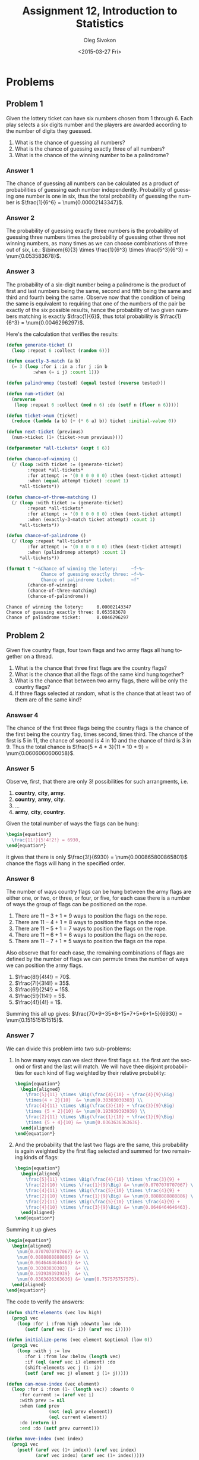 # -*- fill-column: 80; org-confirm-babel-evaluate: nil -*-

#+TITLE:     Assignment 12, Introduction to Statistics
#+AUTHOR:    Oleg Sivokon
#+EMAIL:     olegsivokon@gmail.com
#+DATE:      <2015-03-27 Fri>
#+DESCRIPTION: Second asssignment in the course Introduction to Statistics
#+KEYWORDS: Probabilities, assignment
#+LANGUAGE: en
#+LaTeX_CLASS: article
#+LATEX_HEADER: \usepackage[usenames,dvipsnames]{color}
#+LATEX_HEADER: \usepackage[backend=bibtex, style=numeric]{biblatex}
#+LATEX_HEADER: \usepackage[scientific-notation=true]{siunitx}
#+LATEX_HEADER: \usepackage{commath}
#+LATEX_HEADER: \usepackage{mathtools}
#+LATEX_HEADER: \usepackage{marginnote}
#+LATEX_HEADER: \usepackage{listings}
#+LATEX_HEADER: \usepackage{color}
#+LATEX_HEADER: \usepackage{enumerate}
#+LATEX_HEADER: \hypersetup{urlcolor=blue}
#+LATEX_HEADER: \hypersetup{colorlinks,urlcolor=blue}
#+LATEX_HEADER: \addbibresource{bibliography.bib}
#+LATEX_HEADER: \setlength{\parskip}{16pt plus 2pt minus 2pt}
#+LATEX_HEADER: \definecolor{codebg}{rgb}{0.96,0.99,0.8}
#+LATEX_HEADER: \definecolor{codestr}{rgb}{0.46,0.09,0.2}

#+BEGIN_SRC emacs-lisp :exports none
(setq org-latex-pdf-process
        '("latexmk -pdflatex='pdflatex -shell-escape -interaction nonstopmode' -pdf -bibtex -f %f")
        org-latex-listings t
        org-src-fontify-natively t
        org-babel-latex-htlatex "htlatex")
(defmacro by-backend (&rest body)
    `(cl-case (when (boundp 'backend) (org-export-backend-name backend))
       ,@body))
#+END_SRC

#+RESULTS:
: by-backend

#+BEGIN_LATEX
  \lstset{ %
    backgroundcolor=\color{codebg},
    basicstyle=\ttfamily\scriptsize,
    breakatwhitespace=false,         % sets if automatic breaks should only happen at whitespace
    breaklines=false,
    captionpos=b,                    % sets the caption-position to bottom
    framexleftmargin=10pt,
    xleftmargin=10pt,
    framerule=0pt,
    frame=tb,                        % adds a frame around the code
    keepspaces=true,                 % keeps spaces in text, useful for keeping indentation of code (possibly needs columns=flexible)
    keywordstyle=\color{blue},       % keyword style
    showspaces=false,                % show spaces everywhere adding particular underscores; it overrides 'showstringspaces'
    showstringspaces=false,          % underline spaces within strings only
    showtabs=false,                  % show tabs within strings adding particular underscores
    stringstyle=\color{codestr},     % string literal style
    tabsize=2,                       % sets default tabsize to 2 spaces
  }
#+END_LATEX

\clearpage

* Problems

** Problem 1
   Given the lottery ticket can have six numbers chosen from 1 through 6.
   Each play selects a six digits number and the players are awarded according
   to the number of digits they guessed.

   1. What is the chance of guessing all numbers?
   2. What is the chance of guessing exactly three of all numbers?
   3. What is the chance of the winning number to be a palindrome?

*** Answer 1
    The chance of guessing all numbers can be calculated as a product of
    probabilities of guessing each number independently. Probability of
    guessing one number is one in six, thus the total probability of
    guessing the number is $\frac{1}{6^6} = \num{0.00002143347}$.

*** Answer 2
    The probability of guessing exactly three numbers is the probability
    of guessing three numbers times the probability of guessing other three
    not winning numbers, as many times as we can choose combinations of three
    out of six, i.e.:
    $\binom{6}{3} \times \frac{1}{6^3} \times \frac{5^3}{6^3} = \num{0.053583678}$.

*** Answer 3
    The probability of a six-digit number being a palindrome is the product
    of first and last numbers being the same, second and fifth being the same
    and third and fourth being the same.  Observe now that the condition of
    being the same is equivalent to requiring that one of the numbers of the
    pair be exactly of the six possible results, hence the probability of
    two given numbers matching is exactly $\frac{1}{6}$, thus total probability
    is $\frac{1}{6^3} = \num{0.0046296297}$.

    Here's the calculation that verifies the results:

    #+BEGIN_SRC lisp :results output :exports both
      (defun generate-ticket ()
        (loop :repeat 6 :collect (random 6)))
      
      (defun exactly-3-match (a b)
        (= 3 (loop :for i :in a :for j :in b
                :when (= i j) :count 1)))
      
      (defun palindromep (tested) (equal tested (reverse tested)))
      
      (defun num->ticket (n)
        (nreverse
         (loop :repeat 6 :collect (mod n 6) :do (setf n (floor n 6)))))
      
      (defun ticket->num (ticket)
        (reduce (lambda (a b) (+ (* 6 a) b)) ticket :initial-value 0))
      
      (defun next-ticket (previous)
        (num->ticket (1+ (ticket->num previous))))
      
      (defparameter *all-tickets* (expt 6 6))
      
      (defun chance-of-winning ()
        (/ (loop :with ticket := (generate-ticket)
              :repeat *all-tickets*
              :for attempt := '(0 0 0 0 0 0) :then (next-ticket attempt)
              :when (equal attempt ticket) :count 1)
           ,*all-tickets*))
      
      (defun chance-of-three-matching ()
        (/ (loop :with ticket := (generate-ticket)
              :repeat *all-tickets*
              :for attempt := '(0 0 0 0 0 0) :then (next-ticket attempt)
              :when (exactly-3-match ticket attempt) :count 1)
           ,*all-tickets*))
      
      (defun chance-of-palindrome ()
        (/ (loop :repeat *all-tickets*
              :for attempt := '(0 0 0 0 0 0) :then (next-ticket attempt)
              :when (palindromep attempt) :count 1)
           ,*all-tickets*))
      
      (format t "~&Chance of winning the lotery:     ~f~%~
                   Chance of guessing exactly three: ~f~%~
                   Chance of palindrome ticket:      ~f"
              (chance-of-winning)
              (chance-of-three-matching)
              (chance-of-palindrome))
      
    #+END_SRC

    #+RESULTS:
    : Chance of winning the lotery:     0.00002143347
    : Chance of guessing exactly three: 0.053583678
    : Chance of palindrome ticket:      0.0046296297

** Problem 2
   Given five country flags, four town flags and two army flags all hung
   together on a thread.

   1. What is the chance that three first flags are the country flags?
   2. What is the chance that all the flags of the same kind hung together?
   3. What is the chance that between two army flags, there will be only
      the country flags?
   4. If three flags selected at random, what is the chance that at least
      two of them are of the same kind?

*** Answser 4
    The chance of the first three flags being the country flags is the chance
    of the first being the country flag, times second, times third.
    The chance of the first is 5 in 11, the chance of second is 4 in 10 and
    the chance of third is 3 in 9.  Thus the total chance is
    $\frac{5 * 4 * 3}{11 * 10 * 9} = \num{0.0606060606058}$.

*** Answer 5
    Observe, first, that there are only 3! possibilities for such arrangments,
    i.e.
    1. *country*, *city*, *army*.
    2. *country*, *army*, *city*.
    3. ...
    6. *army*, *city*, *country*.
    
    Given the total number of ways the flags can be hung:
    #+HEADER: :exports results
    #+HEADER: :results (by-backend (pdf "latex") (t "raw"))
    #+BEGIN_SRC latex
      \begin{equation*}
        \frac{11!}{5!4!2!} = 6930,
      \end{equation*}
    #+END_SRC
    it gives that there is only $\frac{3!}{6930} = \num{0.000865800865801}$
    chance the flags will hang in the specified order.

*** Answer 6
    The number of ways country flags can be hung between the army flags are
    either one, or two, or three, or four, or five, for each case there is
    a number of ways the group of flags can be positioned on the rope.
    1. There are $11-3+1=9$ ways to position the flags on the rope.
    2. There are $11-4+1=8$ ways to position the flags on the rope.
    3. There are $11-5+1=7$ ways to position the flags on the rope.
    4. There are $11-6+1=6$ ways to position the flags on the rope.
    5. There are $11-7+1=5$ ways to position the flags on the rope.
       
    Also observe that for each case, the remaining combinations of flags
    are defined by the number of flags we can permute times the number of
    ways we can position the army flags.

    1. $\frac{8!}{4!4!} = 70$.
    2. $\frac{7!}{3!4!} = 35$.
    3. $\frac{6!}{2!4!} = 15$.
    4. $\frac{5!}{1!4!} = 5$.
    5. $\frac{4!}{4!} = 1$.
       
    Summing this all up gives:
    $\frac{70*9+35*8+15*7+5*6+1*5}{6930} = \num{0.151515151515}$.

*** Answer 7
    We can divide this problem into two sub-problems:
    1. In how many ways can we slect three first flags s.t. the first
       ant the second or first and the last will match.  We will have
       thee disjoint probabilities for each kind of flag weighted by
       their relative probablity:
       #+HEADER: :exports results
       #+HEADER: :results (by-backend (pdf "latex") (t "raw"))
       #+BEGIN_SRC latex
         \begin{equation*}
           \begin{aligned}
             \frac{5}{11} \times \Big(\frac{4}{10} + \frac{4}{9}\Big)
             \times{4 + 2}{10}  &= \num{0.30303030303} \\
             \frac{4}{11} \times \Big(\frac{3}{10} + \frac{3}{9}\Big)
             \times {5 + 2}{10} &= \num{0.193939393939} \\
             \frac{2}{11} \times \Big(\frac{1}{10} + \frac{1}{9}\Big)
             \times {5 + 4}{10} &= \num{0.0363636363636}.
           \end{aligned}
         \end{equation*}
       #+END_SRC
    2. And the probability that the last two flags are the same, this
       probability is again weighted by the first flag selected and
       summed for two remaining kinds of flags:
       #+HEADER: :exports results
       #+HEADER: :results (by-backend (pdf "latex") (t "raw"))
       #+BEGIN_SRC latex
         \begin{equation*}
           \begin{aligned}
             \frac{5}{11} \times \Big(\frac{4}{10} \times \frac{3}{9} +
             \frac{2}{10} \times \frac{1}{9}\Big) &= \num{0.0707070707067} \\
             \frac{4}{11} \times \Big(\frac{5}{10} \times \frac{4}{9} +
             \frac{2}{10} \times \frac{1}{9}\Big) &= \num{0.0888888888886} \\
             \frac{2}{11} \times \Big(\frac{5}{10} \times \frac{4}{9} +
             \frac{4}{10} \times \frac{3}{9}\Big) &= \num{0.0646464646463}.
           \end{aligned}
         \end{equation*}
       #+END_SRC
    Summing it up gives 
    #+HEADER: :exports results
       #+HEADER: :results (by-backend (pdf "latex") (t "raw"))
       #+BEGIN_SRC latex
         \begin{equation*}
           \begin{aligned}
             \num{0.0707070707067} &+ \\
             \num{0.0888888888886} &+ \\
             \num{0.0646464646463} &+ \\
             \num{0.30303030303}   &+ \\
             \num{0.193939393939}  &+ \\
             \num{0.0363636363636} &= \num{0.757575757575}.
           \end{aligned}
         \end{equation*}
       #+END_SRC

    The code to verify the answers:
    #+BEGIN_SRC lisp :results output :exports both
      (defun shift-elements (vec low high)
        (prog1 vec
          (loop :for i :from high :downto low :do
             (setf (aref vec (1+ i)) (aref vec i)))))
      
      (defun initialize-perms (vec element &optional (low 0))
        (prog1 vec
          (loop :with j := low
             :for i :from low :below (length vec)
             :if (eql (aref vec i) element) :do
             (shift-elements vec j (1- i))
             (setf (aref vec j) element j (1+ j)))))
      
      (defun can-move-index (vec element)
        (loop :for i :from (1- (length vec)) :downto 0
           :for current := (aref vec i)
           :with prev := nil
           :when (and prev
                      (not (eql prev element))
                      (eql current element))
           :do (return i)
           :end :do (setf prev current)))
      
      (defun move-index (vec index)
        (prog1 vec
          (psetf (aref vec (1+ index)) (aref vec index)
                 (aref vec index) (aref vec (1+ index)))))
      
      (defun permute-group (vec element &optional (low 0))
        (cons
         (copy-seq (initialize-perms vec element low))
         (loop :with init := (initialize-perms vec element low)
            :with last := low
            :for moving := (can-move-index init element)
            :while moving
            :do (move-index init moving)
            :when (< moving last) :do
            (initialize-perms init element (1+ moving))
            :end
            :collect (copy-seq init)
            :do (setf last moving))))
      
      (defun canonical (element repeat &optional (previous #()))
        (loop :with result := (make-array (+ repeat (length previous)))
           :for i :below repeat :do
           (setf (aref result i) element)
           :finally 
           (return
             (prog1 result
               (loop :for j :from i :below (length result) :do
                  (setf (aref result j) (aref previous (- j i))))))))
      
      (defun permutations-with-repetition (groups)
        (loop :with first := (car groups)
           :with perms := (list (canonical (car first) (cdr first)))
           :for (key . value) :in (cdr groups)
           :do (setf perms
                     (loop :for perm :in perms
                        :nconc (permute-group
                                (canonical key value perm) key)))
           :finally (return perms)))
      
      (defparameter *all-flags*
        (permutations-with-repetition '((a . 5) (b . 4) (c . 2))))
      
      (defun first-three-a ()
        (/ (loop :for flags :in *all-flags*
              :when (equal (coerce (subseq flags 0 3) 'list) '(a a a))
              :count 1)
           (length *all-flags*)))
      
      (defun togetherp (flags)
        (= 2 (loop :with previous := nil
                :for elt :across flags
                :when (and previous (not (eql elt previous)))
                :count 1 :end
                :do (setf previous elt))))
      
      (defun flags-hang-together ()
        (/ (loop :for flags :in *all-flags*
              :when (togetherp flags)
              :count 1)
           (length *all-flags*)))
      
      (defun between-army-p (flags)
        (not
         (loop :with flags-seen := 0
            :with previous := nil
            :for elt :across flags :do
            (case elt
              (b (when (= flags-seen 1) (return t)))
              (c (when (eql previous 'c) (return t))
                 (incf flags-seen)))
            (setf previous elt))))
      
      (defun between-army ()
        (/ (loop :for flags :in *all-flags*
              :when (between-army-p flags)
              :count 1)
           (length *all-flags*)))
      
      (defun first-three-duplicate ()
        (/ (loop :for flags :in *all-flags*
              :when (or (eql (aref flags 0) (aref flags 1))
                        (eql (aref flags 1) (aref flags 2))
                        (eql (aref flags 0) (aref flags 2)))
              :count 1)
           (length *all-flags*)))
      
      (format t "~&Chance three first flags are country flags: ~f~%~
                   Chance all flags hang together:             ~f~%~
                   Chance only city flags between army flags:  ~f~%~
                   Chance of duplicate in first three flags:   ~f~%"
              (first-three-a)
              (flags-hang-together)
              (between-army)
              (first-three-duplicate))
    #+END_SRC

    #+RESULTS:
    : Chance three first flags are country flags: 0.060606062
    : Chance all flags hang together:             0.0008658009
    : Chance only city flags between army flags:  0.15151516
    : Chance of duplicate in first three flags:   0.75757575

** Problem 3
   Given five different research subject and ten students selecting from these
   subjects at random:
   1. What is the chance all students will select the same subject?
   2. What is the chance there will be exactly 3 papers on the first subject?
   3. What is the chance two students will select the same subject?
   4. What is the chance that two particular students will choose the first subject,
      thee students will choose the second subject, four will choose the third
      subject and the rest will choose the fourth subject?
   5. What is the chance that only two of the five subjects will be selected?

*** Answer 8
    The probability of selecting the subject is independent for each student,
    thus the total probability is the product of probabilities of each student
    selecting the same subject times number of subjects.  This gives:
    #+HEADER: :exports results
    #+HEADER: :results (by-backend (pdf "latex") (t "raw"))
    #+BEGIN_SRC latex
      \begin{equation*}
        5 \times \frac{1}{5^{10}} = \num{0.000000512}.
      \end{equation*}
    #+END_SRC

*** Answer 9
    The chance of having exactly three papers written on the first subject is
    the chance of writing thee papers times the chance of writing other papers
    times the number of ways the students can be assigned to papers.  This
    gives:
    $\binom{10}{3} \times \frac{1}{5^3} \times \frac{4^7}{5^7} = \num{0.201326592}$.

*** Answer 10
    The chance of two students selecting a particular subject is the number of
    awailable subjects times the probability of selecting the same subject for
    two students.  I.e. $5 \times \frac{1}{5^2} = 0.2$.

*** Answer 11
    

*** Answer 12
    The chance that only two of the five subjects will be selected is the chance
    that every subsequent student selects from two of the possible subjects
    (independently) times the number of ways the subjects can be paired.  This
    gives $\Big(\frac{2}{5}\Big)^{10} \times 45 = \num{0.004718592}$.

** Problem 4
   Given six pairs of different shoes, from which four shoes are selected at
   random:
   1. What is the chance of drawing a pair of boots?
   2. What is the chance of drawing a single boot (without a pair)?
   3. What is the chance of drawing a pair of boots and two boots, which aren't
      a pair?
   4. What is the chance of all shoes being from distinct pairs?

*** Answer 13
    The chance of drawing a pair of boots can be seen as follows: there are
    only $\binom{12}{4}$ arrangements of boots possible.  Of them in 
    $\binom{10}{2}$ contain ``other'' shoes, since we have no choice but to
    select the boots we are asked, the solution is given by:
    $\frac{\binom{10}{2}}{\binom{12}{4}} = \num{0.09090909}$.

*** Answer 14
    The chance of selecting a single boot without a pair is similar to the one
    above. I.e. it is the number of ways to select three shoes from the remaining
    ``other'' shoes multiplied by two (for left and right shoes).
    $\frac{\binom{10}{3}}{\binom{12}{4}} = \num{0.24242425}$.

*** Answer 15
    Similar to the [[Answer 13]], except we can only choose the remaining boots
    subtracting the number of times we draw two pairs of shoes:
    $\frac{\binom{10}{2} - 5}{\binom{12}{4}} = \num{0.08080808}$.

*** Answer 16
    Using different approach, the number of ways shoes can be chosen without
    repetition can be given by: no matter the first shoe, the second can be
    only chosen in 10 ways such as not to form a pair.  The third can be
    chosen in 8 ways such as not to form a pair, and fourth can be chosen
    in only 6 ways such as not to form a pair.  In other words, the probability
    of drawing dissimilar shoes is the multiplicative inverse of the number of
    ways they can be chose.  This gives $\frac{6}{10 \times 8 \times 6} = 0.0125$.
